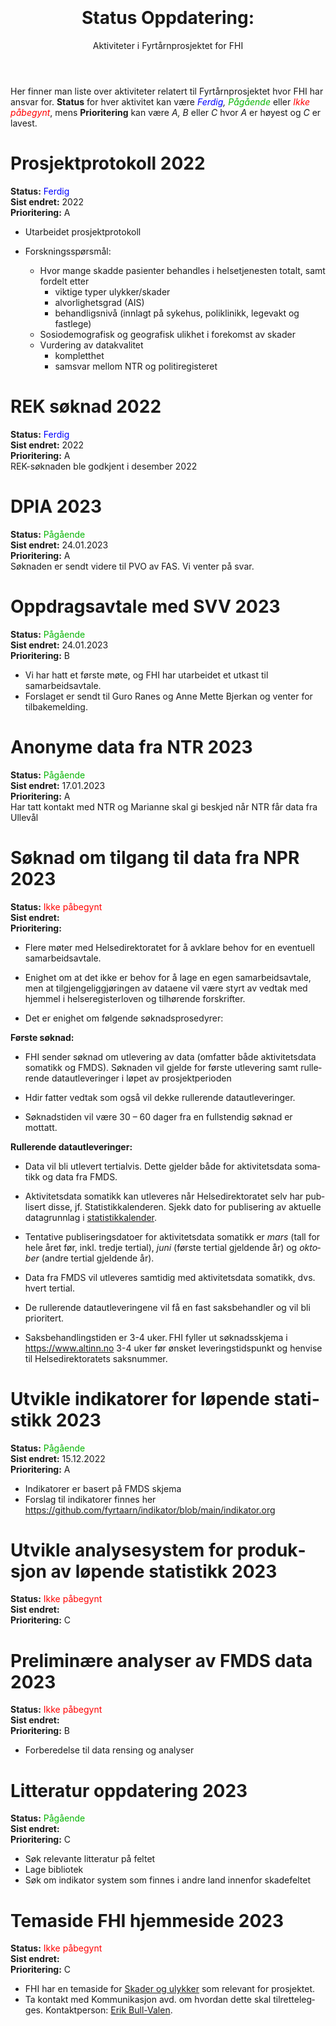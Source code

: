 #+HTML_HEAD: <title>Fyrtårn</title>
#+title: @@html:<img src="img/fhi-logo.png" alt="" / width="100px" align="right"> <br><br>@@  Status Oppdatering:
#+subtitle: Aktiviteter i Fyrtårnprosjektet for FHI
#+author:

# #+OPTIONS: toc:nil

# Newline with different export option
#+MACRO: NL @@latex:\\@@ @@html:<br>@@ @@md:\@@

# Use Norwegian for Table of Contents
#+LANGUAGE: no
#+LATEX_HEADER: \usepackage[AUTO]{babel}

# Hide red color link in Table of Contents
#+LATEX_HEADER: \hypersetup{colorlinks=true, linkcolor=black}

#+LATEX: \tableofcontents
#+LATEX: \clearpage

# Don't indent first line in paragraph
#+LATEX: \setlength{\parindent}{0pt}

#+LATEX_HEADER: \usepackage[left=3cm, right=2.5cm]{geometry}

# Use CSS or standard theme from https://github.com/fniessen/org-html-themes
# #+HTML_HEAD: <link rel="stylesheet" type="text/css" href="style/general.css">

# #+SETUPFILE: https://fniessen.github.io/org-html-themes/org/theme-readtheorg.setup

#+OPTIONS: html-style:nil
#+HTML_HEAD: <link rel="stylesheet" type="text/css" href="src/readtheorg_theme/css/htmlize.css"/>
#+HTML_HEAD: <link rel="stylesheet" type="text/css" href="src/readtheorg_theme/css/readtheorg.css"/>

#+HTML_HEAD: <script type="text/javascript" src="src/lib/js/jquery.min.js"></script>
#+HTML_HEAD: <script type="text/javascript" src="src/lib/js/bootstrap.min.js"></script>
#+HTML_HEAD: <script type="text/javascript" src="src/lib/js/jquery.stickytableheaders.min.js"></script>
#+HTML_HEAD: <script type="text/javascript" src="src/readtheorg_theme/js/readtheorg.js"></script>

#+MACRO: color @@html:<span style="color: $1">$2</span>@@@@latex:\textcolor{$1}{$2}@@@@odt:<text:span text:style-name="$1">$2</text:span>@@

Her finner man liste over aktiviteter relatert til Fyrtårnprosjektet hvor FHI
har ansvar for. *Status* for hver aktivitet kan være /{{{color(blue, Ferdig)}}}, {{{color(#07b504, Pågående)}}}/ eller
/{{{color(red, Ikke påbegynt)}}}/, mens *Prioritering* kan være /A, B/ eller /C/ hvor /A/ er høyest
og /C/ er lavest.

* Prosjektprotokoll :2022:
:PROPERTIES:
:year: 2022
:END:

*Status:* {{{color(blue, Ferdig)}}} \\
*Sist endret:* 2022 \\
*Prioritering:* A \\

- Utarbeidet prosjektprotokoll

- Forskningsspørsmål:
  - Hvor mange skadde pasienter behandles i helsetjenesten totalt, samt fordelt etter
    - viktige typer ulykker/skader
    - alvorlighetsgrad (AIS)
    - behandligsnivå (innlagt på sykehus, poliklinikk, legevakt og fastlege)
  - Sosiodemografisk og geografisk ulikhet i forekomst av skader
  - Vurdering av datakvalitet
    - kompletthet
    - samsvar mellom NTR og politiregisteret
* REK søknad :2022:
:PROPERTIES:
:year: 2022
:END:

*Status:* {{{color(blue, Ferdig)}}} \\
*Sist endret:* 2022 \\
*Prioritering:* A \\

REK-søknaden ble godkjent i desember 2022
* DPIA :2023:
:PROPERTIES:
:year: 2023
:END:

*Status:* {{{color(#07b504, Pågående)}}} \\
*Sist endret:* 24.01.2023 \\
*Prioritering:* A \\

Søknaden er sendt videre til PVO av FAS. Vi venter på svar.

* Oppdragsavtale med SVV :2023:
:PROPERTIES:
:year: 2023
:END:

*Status:* {{{color(#07b504, Pågående)}}} \\
*Sist endret:* 24.01.2023 \\
*Prioritering:* B \\

- Vi har hatt et første møte, og FHI har utarbeidet et utkast til samarbeidsavtale.
- Forslaget er sendt til Guro Ranes og Anne Mette Bjerkan og venter for tilbakemelding.
* Anonyme data fra NTR :2023:
:PROPERTIES:
:year: 2023
:END:

*Status:* {{{color(#07b504, Pågående)}}} \\
*Sist endret:* 17.01.2023 \\
*Prioritering:* A \\

Har tatt kontakt med NTR og Marianne skal gi beskjed når NTR får data fra Ullevål
* Søknad om tilgang til data fra NPR :2023:
:PROPERTIES:
:year: 2023
:END:

*Status:* {{{color(red, Ikke påbegynt)}}} \\
*Sist endret:* \\
*Prioritering:* \\

- Flere møter med Helsedirektoratet for å avklare behov for en eventuell
  samarbeidsavtale.

- Enighet om at det ikke er behov for å lage en egen samarbeidsavtale, men at
  tilgjengeliggjøringen av dataene vil være styrt av vedtak med hjemmel i
  helseregisterloven og tilhørende forskrifter.

- Det er enighet om følgende søknadsprosedyrer:

*Første søknad:*

- FHI sender søknad om utlevering av data (omfatter både aktivitetsdata
  somatikk og FMDS). Søknaden vil gjelde for første utlevering samt rullerende
  datautleveringer i løpet av prosjektperioden

- Hdir fatter vedtak som også vil dekke rullerende datautleveringer.

- Søknadstiden vil være 30 – 60 dager fra en fullstendig søknad er mottatt.


*Rullerende datautleveringer:*
- Data vil bli utlevert tertialvis. Dette gjelder både for aktivitetsdata somatikk og data fra FMDS.

- Aktivitetsdata somatikk kan utleveres når Helsedirektoratet selv har
  publisert disse, jf. Statistikkalenderen. Sjekk dato for publisering av
  aktuelle datagrunnlag i [[https://www.helsedirektoratet.no/tema/statistikk-registre-og-rapporter/helsedata-og-helseregistre/statistikkalender][statistikkalender]].

- Tentative publiseringsdatoer for aktivitetsdata somatikk er /mars/ (tall for
  hele året før, inkl. tredje tertial), /juni/ (første tertial gjeldende år) og
  /oktober/ (andre tertial gjeldende år).

- Data fra FMDS vil utleveres samtidig med aktivitetsdata somatikk, dvs. hvert tertial.

- De rullerende datautleveringene vil få en fast saksbehandler og vil bli prioritert.

- Saksbehandlingstiden er 3-4 uker. FHI fyller ut søknadsskjema i
  [[https://www.altinn.no][https://www.altinn.no]] 3-4 uker før ønsket leveringstidspunkt og henvise til
  Helsedirektoratets saksnummer.

* Utvikle indikatorer for løpende statistikk :2023:
:PROPERTIES:
:year: 2023
:END:
*Status:* {{{color(#07b504, Pågående)}}} \\
*Sist endret:* 15.12.2022 \\
*Prioritering:* A\\

- Indikatorer er basert på FMDS skjema
- Forslag til indikatorer finnes her [[https://github.com/fyrtaarn/indikator/blob/main/indikator.org]]
* Utvikle analysesystem for produksjon av løpende statistikk :2023:
:PROPERTIES:
:year: 2023
:END:

*Status:* {{{color(red, Ikke påbegynt)}}} \\
*Sist endret:* \\
*Prioritering:* C\\

* Preliminære analyser av FMDS data :2023:
:PROPERTIES:
:year: 2023
:END:

*Status:* {{{color(red, Ikke påbegynt)}}} \\
*Sist endret:* \\
*Prioritering:* B\\

- Forberedelse til data rensing og analyser

* Litteratur oppdatering :2023:
:PROPERTIES:
:year: 2023
:END:

*Status:* {{{color(#07b504, Pågående)}}}\\
*Sist endret:* \\
*Prioritering:* C\\

- Søk relevante litteratur på feltet
- Lage bibliotek
- Søk om indikator system som finnes i andre land innenfor skadefeltet
* Temaside FHI hjemmeside :2023:
:PROPERTIES:
:year: 2023
:END:

*Status:* {{{color(red, Ikke påbegynt)}}} \\
*Sist endret:* \\
*Prioritering:* C\\

- FHI har en temaside for [[https://www.fhi.no/hn/skader/][Skader og ulykker]] som relevant for prosjektet.
- Ta kontakt med Kommunikasjon avd. om hvordan dette skal tilrettelegges.
  Kontaktperson: [[http://minside.fhi.no/Person.aspx?accountname=FHI%5CERBU][Erik Bull-Valen]].

